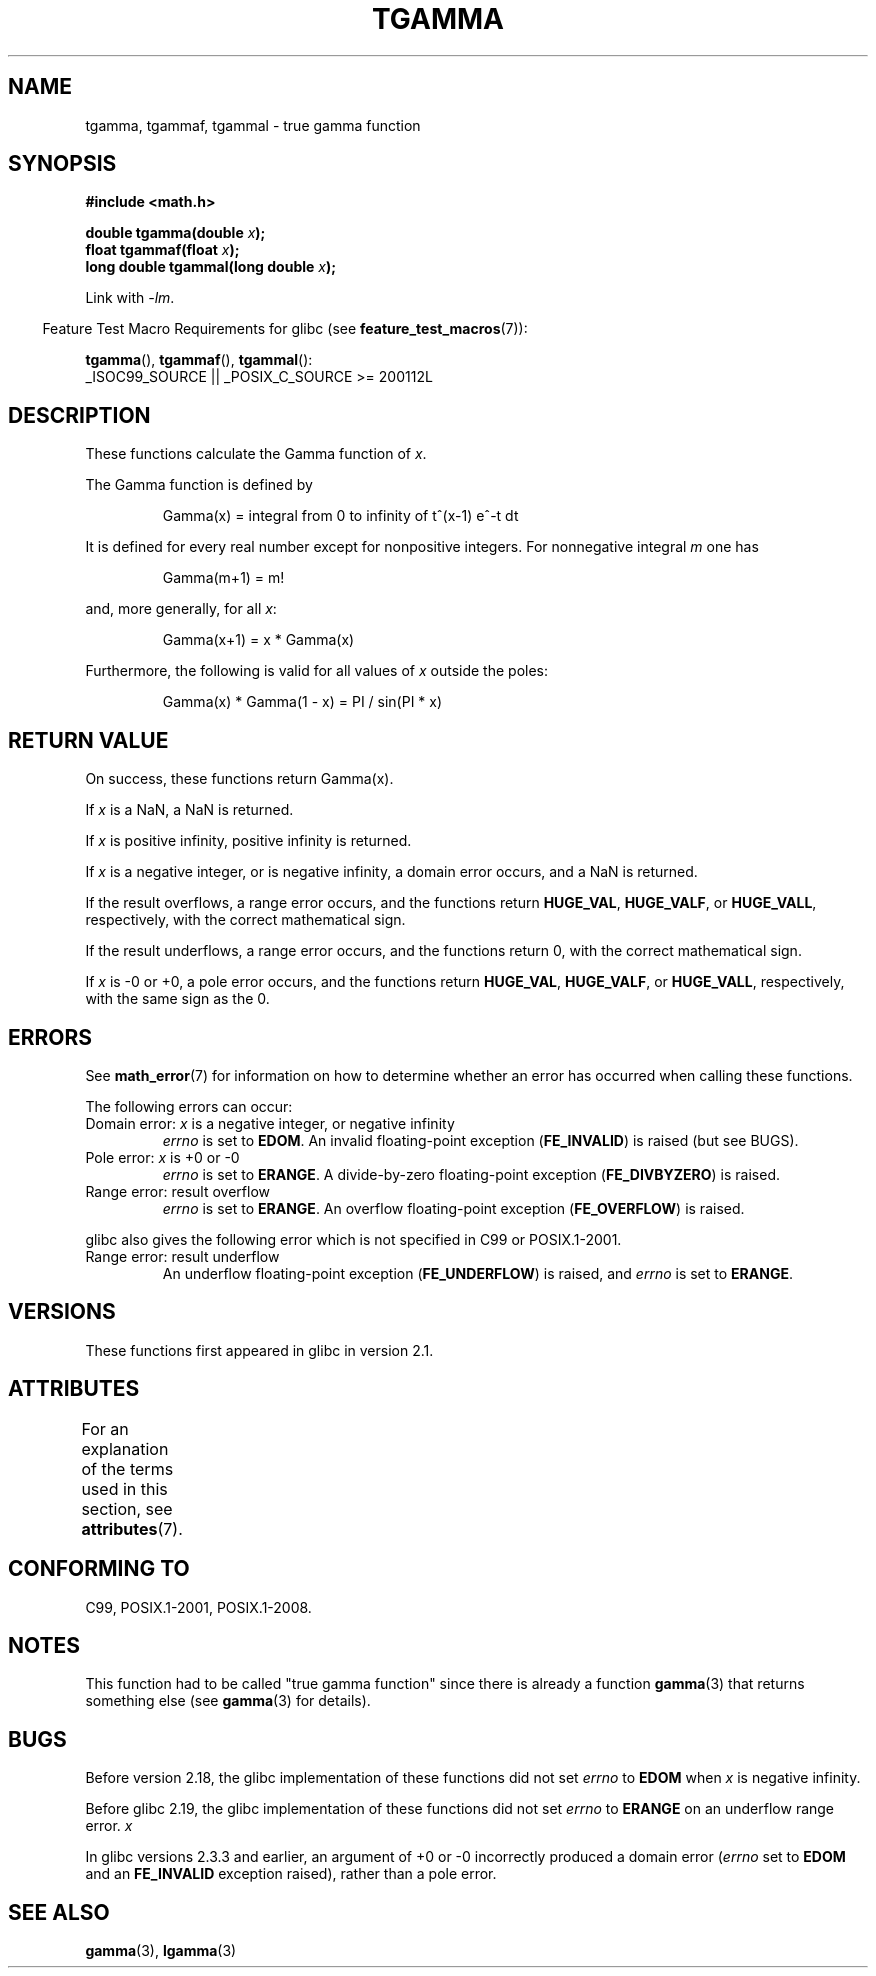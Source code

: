 .\" Copyright 2002 Walter Harms (walter.harms@informatik.uni-oldenburg.de)
.\"
.\" %%%LICENSE_START(GPL_NOVERSION_ONELINE)
.\" Distributed under GPL
.\" %%%LICENSE_END
.\"
.\" Based on glibc infopages
.\" and Copyright 2008, Linux Foundation, written by Michael Kerrisk
.\"     <mtk.manpages@gmail.com>
.\" Modified 2004-11-15, fixed error noted by Fabian Kreutz
.\"	 <kreutz@dbs.uni-hannover.de>
.\"
.TH TGAMMA 3 2021-03-22 "GNU" "Linux Programmer's Manual"
.SH NAME
tgamma, tgammaf, tgammal \- true gamma function
.SH SYNOPSIS
.nf
.B #include <math.h>
.PP
.BI "double tgamma(double " x );
.BI "float tgammaf(float " x );
.BI "long double tgammal(long double " x );
.fi
.PP
Link with \fI\-lm\fP.
.PP
.RS -4
Feature Test Macro Requirements for glibc (see
.BR feature_test_macros (7)):
.RE
.PP
.BR tgamma (),
.BR tgammaf (),
.BR tgammal ():
.nf
    _ISOC99_SOURCE || _POSIX_C_SOURCE >= 200112L
.fi
.SH DESCRIPTION
These functions calculate the Gamma function of
.IR x .
.PP
The Gamma function is defined by
.PP
.RS
Gamma(x) = integral from 0 to infinity of t^(x\-1) e^\-t dt
.RE
.PP
It is defined for every real number except for nonpositive integers.
For nonnegative integral
.I m
one has
.PP
.RS
Gamma(m+1) = m!
.RE
.PP
and, more generally, for all
.IR x :
.PP
.RS
Gamma(x+1) = x * Gamma(x)
.RE
.PP
Furthermore, the following is valid for all values of
.I x
outside the poles:
.PP
.RS
Gamma(x) * Gamma(1 \- x) = PI / sin(PI * x)
.RE
.SH RETURN VALUE
On success, these functions return Gamma(x).
.PP
If
.I x
is a NaN, a NaN is returned.
.PP
If
.I x
is positive infinity, positive infinity is returned.
.PP
If
.I x
is a negative integer, or is negative infinity,
a domain error occurs,
and a NaN is returned.
.PP
If the result overflows,
a range error occurs,
and the functions return
.BR HUGE_VAL ,
.BR HUGE_VALF ,
or
.BR HUGE_VALL ,
respectively, with the correct mathematical sign.
.PP
If the result underflows,
a range error occurs,
and the functions return 0, with the correct mathematical sign.
.PP
If
.I x
is \-0 or +0,
a pole error occurs,
and the functions return
.BR HUGE_VAL ,
.BR HUGE_VALF ,
or
.BR HUGE_VALL ,
respectively, with the same sign as the 0.
.SH ERRORS
See
.BR math_error (7)
for information on how to determine whether an error has occurred
when calling these functions.
.PP
The following errors can occur:
.TP
Domain error: \fIx\fP is a negative integer, or negative infinity
.I errno
is set to
.BR EDOM .
An invalid floating-point exception
.RB ( FE_INVALID )
is raised (but see BUGS).
.TP
Pole error: \fIx\fP is +0 or \-0
.I errno
is set to
.BR ERANGE .
A divide-by-zero floating-point exception
.RB ( FE_DIVBYZERO )
is raised.
.TP
Range error: result overflow
.I errno
is set to
.BR ERANGE .
An overflow floating-point exception
.RB ( FE_OVERFLOW )
is raised.
.PP
glibc also gives the following error which is not specified
in C99 or POSIX.1-2001.
.TP
Range error: result underflow
.\" e.g., tgamma(-172.5) on glibc 2.8/x86-32
.\" .I errno
.\" is set to
.\" .BR ERANGE .
An underflow floating-point exception
.RB ( FE_UNDERFLOW )
is raised, and
.I errno
is set to
.BR ERANGE .
.\" glibc (as at 2.8) also supports an inexact
.\" exception for various cases.
.SH VERSIONS
These functions first appeared in glibc in version 2.1.
.SH ATTRIBUTES
For an explanation of the terms used in this section, see
.BR attributes (7).
.ad l
.nh
.TS
allbox;
lbx lb lb
l l l.
Interface	Attribute	Value
T{
.BR tgamma (),
.BR tgammaf (),
.BR tgammal ()
T}	Thread safety	MT-Safe
.TE
.hy
.ad
.sp 1
.SH CONFORMING TO
C99, POSIX.1-2001, POSIX.1-2008.
.SH NOTES
This function had to be called "true gamma function"
since there is already a function
.BR gamma (3)
that returns something else (see
.BR gamma (3)
for details).
.SH BUGS
Before version 2.18, the glibc implementation of these functions did not set
.\" http://sources.redhat.com/bugzilla/show_bug.cgi?id=6809
.I errno
to
.B EDOM
when
.I x
is negative infinity.
.PP
Before glibc 2.19,
.\" http://sources.redhat.com/bugzilla/show_bug.cgi?id=6810
the glibc implementation of these functions did not set
.I errno
to
.B ERANGE
on an underflow range error.
.I x
.PP
.\"
In glibc versions 2.3.3 and earlier,
an argument of +0 or \-0 incorrectly produced a domain error
.RI ( errno
set to
.B EDOM
and an
.B FE_INVALID
exception raised), rather than a pole error.
.SH SEE ALSO
.BR gamma (3),
.BR lgamma (3)
